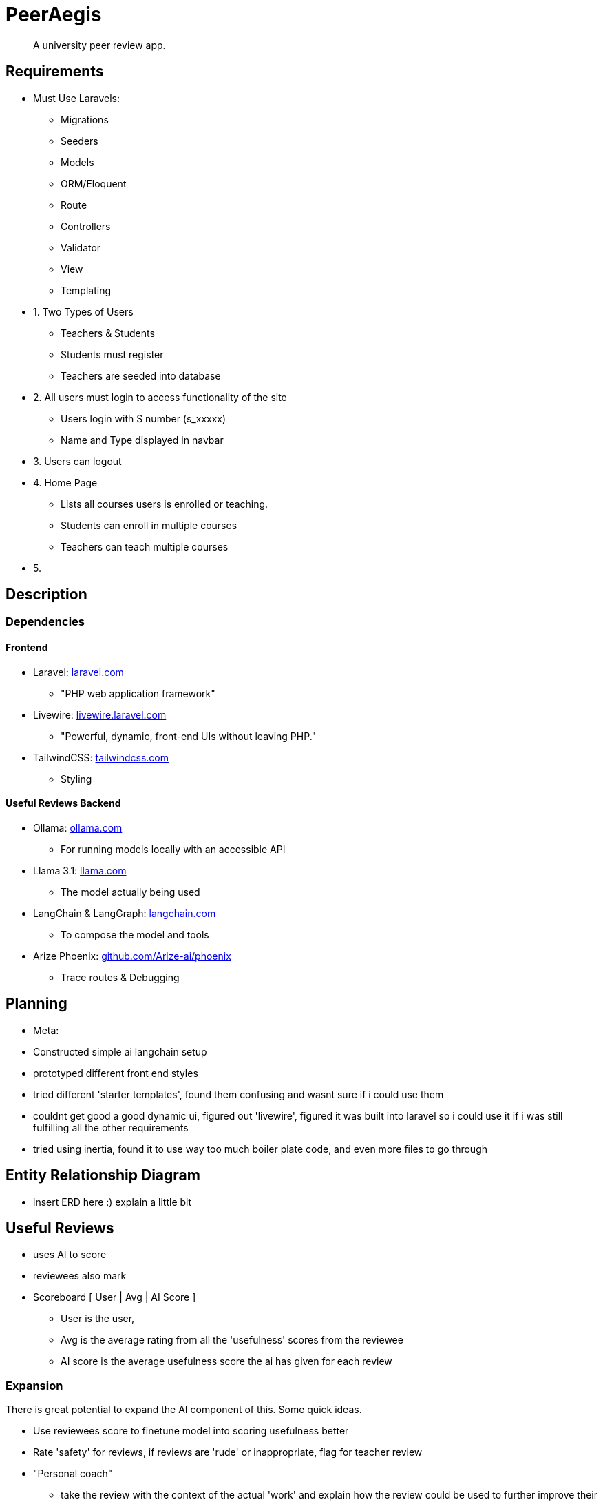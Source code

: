 = PeerAegis
:hide-uri-scheme:

> A university peer review app.

== Requirements

* Must Use Laravels:
- Migrations
- Seeders
- Models
- ORM/Eloquent
- Route
- Controllers
- Validator
- View
- Templating

* 1. Two Types of Users
- Teachers & Students
- Students must register
- Teachers are seeded into database

* 2. All users must login to access functionality of the site
- Users login with S number (s_xxxxx)
- Name and Type displayed in navbar

* 3. Users can logout

* 4. Home Page
- Lists all courses users is enrolled or teaching.
- Students can enroll in multiple courses
- Teachers can teach multiple courses

* 5.





== Description
=== Dependencies
==== Frontend
* Laravel: https://laravel.com
 - "PHP web application framework"
* Livewire: https://livewire.laravel.com
 - "Powerful, dynamic, front-end UIs without leaving PHP."
* TailwindCSS: https://tailwindcss.com
 - Styling

==== Useful Reviews Backend
* Ollama: https://ollama.com
 - For running models locally with an accessible API
* Llama 3.1: https://llama.com
 - The model actually being used
* LangChain & LangGraph: https://langchain.com
 - To compose the model and tools
* Arize Phoenix: https://github.com/Arize-ai/phoenix
 - Trace routes & Debugging

== Planning

- Meta:
- Constructed simple ai langchain setup
- prototyped different front end styles
- tried different 'starter templates', found them confusing and wasnt sure if i could use them
- couldnt get good a good dynamic ui, figured out 'livewire', figured it was built into laravel so i could use it if i was still fulfilling all the other requirements
- tried using inertia, found it to use way too much boiler plate code, and even more files to go through

== Entity Relationship Diagram

- insert ERD here :) explain a little bit

== Useful Reviews


- uses AI to score
- reviewees also mark
- Scoreboard    [ User | Avg | AI Score ]
 * User is the user,
 * Avg is the average rating from all the 'usefulness' scores from the reviewee
 * AI score is the average usefulness score the ai has given for each review

=== Expansion
There is great potential to expand the AI component of this. Some quick ideas.

- Use reviewees score to finetune model into scoring usefulness better
- Rate 'safety' for reviews, if reviews are 'rude' or inappropriate, flag for teacher review
- "Personal coach"
  * take the review with the context of the actual 'work' and explain how the review could be used to further improve their work (may only work with textual documents currently, may cost money, could be a subscription)
 * better summary of the peer review
- Parse all user reviews, see if any students have done particullarly 'good' based on reviews throughout the trimester, or may need some encourement/help
 * "from past peer reviews it appears like you may be struggling, if you require extra help here are some locations to find it X Y Z"


WARNING: Wolpertingers are known to nest in server racks.
Enter at your own risk.

image::docdata/image-2024-09-16-19-39-47-957.png[Yes]

[WARNING]
.Feeding the Werewolves
====
While werewolves are hardy community members, keep in mind the following dietary concerns:

. They are allergic to cinnamon.
. More than two glasses of orange juice in 24 hours makes them howl in harmony with alarms and sirens.
. Celery makes them sad.
====
